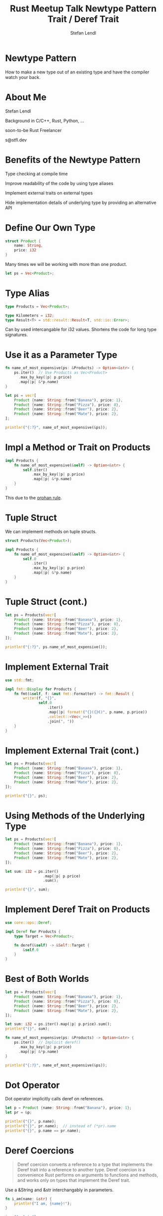 :PROPERTIES:
:ID:       5af34b29-a493-4e5c-8c57-51c1892fa295
:END:
#+title: Rust Meetup Talk Newtype Pattern Trait / Deref Trait
#+email: s@stfl.dev
#+author: Stefan Lendl

* Newtype Pattern


How to make a new type out of an existing type
and have the compiler watch your back.

* About Me


Stefan Lendl

Background in C/C++, Rust, Python, ...

soon-to-be Rust Freelancer

s@stfl.dev

* Benefits of the Newtype Pattern


Type checking at compile time

Improve readability of the code by using type aliases

Implement external traits on external types

Hide implementation details of underlying type by providing an alternative API

* Define Our Own Type

#+name: product
#+begin_src rust :main no
struct Product {
    name: String,
    price: i32
}
#+end_src

Many times we will be working with more than one product.

#+begin_src rust :noeval
let ps = Vec<Product>;
#+end_src

* Type Alias

#+name: products_alias
#+begin_src rust :main no
type Products = Vec<Product>;
#+end_src

#+begin_src rust
type Kilometers = i32;
type Result<T> = std::result::Result<T, std::io::Error>;
#+end_src

Can by used intercangable for i32 values.
Shortens the code for long type signatures.

* Use it as a Parameter Type

#+begin_src rust :include '(product products_alias)
fn name_of_most_expensive(ps: &Products) -> Option<&str> {
    ps.iter()  // Use Products as Vec<Product>
      .max_by_key(|p| p.price)
      .map(|p| &*p.name)
}

let ps = vec![
    Product {name: String::from("Banana"), price: 1},
    Product {name: String::from("Pizza"), price: 8},
    Product {name: String::from("Beer"), price: 2},
    Product {name: String::from("Mate"), price: 2},
];

println!("{:?}", name_of_most_expensive(&ps));
#+end_src

#+RESULTS:
: Some("Pizza")

* Impl a Method or Trait on Products
:PROPERTIES:
:ID:       7fe9689d-469e-40e0-8eb3-f6bdd19695be
:END:

#+begin_src rust :include '(product products_alias)
impl Products {
    fn name_of_most_expensive(&self) -> Option<&str> {
        self.iter()
            .max_by_key(|p| p.price)
            .map(|p| &*p.name)
    }
}
#+end_src

#+begin_src rustic-compilation :hidden
error[E0116]: cannot define inherent `impl` for a type outside of the crate where the type is defined
#+end_src

This due to the [[https://doc.rust-lang.org/book/ch10-02-traits.html#implementing-a-trait-on-a-type][orphan rule]].


* Tuple Struct

We can implement methods on tuple structs.

#+name: products_impl
#+begin_src rust :main no :noeval
struct Products(Vec<Product>);

impl Products {
    fn name_of_most_expensive(&self) -> Option<&str> {
        self.0
            .iter()
            .max_by_key(|p| p.price)
            .map(|p| &*p.name)
    }
}
#+end_src

* Tuple Struct (cont.)

#+begin_src rust :include '(product products_impl)
let ps = Products(vec![
    Product {name: String::from("Banana"), price: 1},
    Product {name: String::from("Pizza"), price: 8},
    Product {name: String::from("Beer"), price: 2},
    Product {name: String::from("Mate"), price: 2},
]);

println!("{:?}", ps.name_of_most_expensive());
#+end_src

#+RESULTS:
: Some("Pizza")

* Implement External Trait

#+name: products_fmt
#+begin_src rust :main no :noeval
use std::fmt;

impl fmt::Display for Products {
    fn fmt(&self, f: &mut fmt::Formatter) -> fmt::Result {
        write!(f, "{}",
               self.0
                   .iter()
                   .map(|p| format!("{}({}€)", p.name, p.price))
                   .collect::<Vec<_>>()
                   .join(", "))
    }
}
#+end_src

* Implement External Trait (cont.)

#+begin_src rust :include '(product products_impl products_fmt)
let ps = Products(vec![
    Product {name: String::from("Banana"), price: 1},
    Product {name: String::from("Pizza"), price: 8},
    Product {name: String::from("Beer"), price: 2},
    Product {name: String::from("Mate"), price: 2},
]);

println!("{}", ps);
#+end_src

#+RESULTS:
: Banana(1€), Pizza(8€), Beer(2€), Mate(2€)

* Using Methods of the Underlying Type

#+begin_src rust :include '("product" products_impl)
let ps = Products(vec![
    Product {name: String::from("Banana"), price: 1},
    Product {name: String::from("Pizza"), price: 8},
    Product {name: String::from("Beer"), price: 2},
    Product {name: String::from("Mate"), price: 2},
]);

let sum: i32 = ps.iter()
                 .map(|p| p.price)
                 .sum();

println!("{}", sum);
#+end_src

#+begin_src rustic-compilation :hidden
error[E0599]: no method named `iter` found for struct `Products` in the current scope
  --> src/main.rs:24:19
   |
6  | struct Products(Vec<Product>);
   | --------------- method `iter` not found for this struct
...
24 | let sum: i32 = ps.iter()
   |                   ^^^^ method not found in `Products`
   |
help: one of the expressions' fields has a method of the same name
   |
24 | let sum: i32 = ps.0.iter()
   |                   ++
#+end_src

* Implement Deref Trait on Products

#+name: products_deref
#+begin_src rust :main no :noeval
use core::ops::Deref;

impl Deref for Products {
    type Target = Vec<Product>;

    fn deref(&self) -> &Self::Target {
        &self.0
    }
}
#+end_src

* Best of Both Worlds

#+begin_src rust :include '(product products_impl products_deref)
let ps = Products(vec![
    Product {name: String::from("Banana"), price: 1},
    Product {name: String::from("Pizza"), price: 8},
    Product {name: String::from("Beer"), price: 2},
    Product {name: String::from("Mate"), price: 2},
]);

let sum: i32 = ps.iter().map(|p| p.price).sum();
println!("{}", sum);

fn name_of_most_expensive(ps: &Products) -> Option<&str> {
    ps.iter()  // Implicit deref()
      .max_by_key(|p| p.price)
      .map(|p| &*p.name)
}

println!("{:?}", name_of_most_expensive(&ps));
#+end_src

#+RESULTS:
: 13
: Some("Pizza")

* Dot Operator

Dot operator implicitly calls deref on references.

#+begin_src rust :include '(product)
let p = Product {name: String::from("Banana"), price: 1};
let pr = &p;

println!("{}", p.name);
println!("{}", pr.name);  // instead of (*pr).name
println!("{}", p.name == pr.name);
#+end_src

#+RESULTS:
: Banana
: Banana
: true

* Deref Coercions
:PROPERTIES:
:SOURCE: https://doc.rust-lang.org/book/ch15-02-deref.html#implicit-deref-coercions-with-functions-and-methods
:END:

#+begin_quote
Deref coercion converts a reference to a type that implements the Deref trait
into a reference to another type.
Deref coercion is a convenience Rust performs on arguments to functions and
methods, and works only on types that implement the Deref trait.
#+end_quote

Use a &String and &str interchangably in parameters.

#+begin_src rust
fn i_am(name: &str) {
    println!("I am, {name}!");
}

i_am("a &str");
i_am(&String::from("a &String"));
#+end_src

#+RESULTS:
: I am, a &str!
: I am, a &String!

* Deref Coercion (cont.)

#+begin_src rust :include '(product products_impl products_deref)
let ps = Products(vec![
    Product {name: String::from("Banana"), price: 1},
    Product {name: String::from("Pizza"), price: 8},
    Product {name: String::from("Beer"), price: 2},
    Product {name: String::from("Mate"), price: 2},
]);

fn name_of_most_expensive(ps: &Vec<Product>) -> Option<&str> {
    ps.iter()  // Implicit deref()
      .max_by_key(|p| p.price)
      .map(|p| &*p.name)
}

println!("{:?}", name_of_most_expensive(&ps));
#+end_src

#+RESULTS:
: Some("Pizza")

* Thank you

- Questions?

* Bonus Slides
* References

Another word for pointer

#+begin_src rust
let a = 123;
let b = &a;

// println!("{}", a == b);
println!("{}", a == *b);
#+end_src

#+RESULTS:
: true

* Smart Pointer

Smart pointers in Rust are like act like pointers but have additional metadata and capabilities.

Difference Reference - Smart Pointers
-> while references only borrow data, in many cases, smart pointers /own/ the data they point to.

- String
- Vec<T>
- Box<T> for allocating values on the heap
- Rc<T>, a reference counting type that enables multiple ownership
- Ref<T> and RefMut<T>, accessed through RefCell<T>, a type that enforces the borrowing rules at runtime instead of compile time

* Storing data on the Heap with Box<T>

There are two types of memory, the ~stack~ and the ~heap~.
Stack is fast, and heap is slow because when allocating memory the program needs to ask the OS for empty space.

The most straightforward smart pointer is a Box<T>, which allows you to store data on the heap.
A pointer to the ~heap~ memory is then stored on the ~stack~.

When do we need to use a smart pointer to store data on the heap:

- Type whose size is not known at compile time
  - String, Vec<T>
- Large amount of data. Transfer ownership without copying.
- When you want to own a value and you care only that it’s a type
  that implements a particular trait rather than being of a specific type
  + trait objects

* Using Box<T>

#+begin_src rust
let b = Box::new(123);
println!("{b}");
#+end_src

#+RESULTS:
: 123

Using Box<T> like a reference

#+begin_src rust
let a = 123;
let b = Box::new(a);  // a is copied into the Box

println!("{}", a == *b);
#+end_src

#+RESULTS:
: true

* Defining Our Own Smart Pointers

#+name: mybox
#+begin_src rust :main no :noeval
pub struct MyBox<T> {
    inner: T
}

impl<T> MyBox<T> {
    fn new(x: T) -> MyBox<T> {
        MyBox{inner: x}
    }
}
#+end_src

MyBox owns the inner data!

* Dereferencing with *

#+begin_src rust :include '(mybox)
let a = 123;
let b = MyBox::new(a);

println!("{}", a == *b);
#+end_src

#+begin_src rustic-compilation :hidden
error[E0614]: type `MyBox<{integer}>` cannot be dereferenced
  --> src/main.rs:15:21
   |
15 | println!("{}", a == *b);
   |                     ^^
#+end_src

* Treating a Type Like a Reference

Implement the Deref trait

#+name: mybox_deref
#+begin_src rust :main no :noeval
use core::ops::Deref;

impl<T> Deref for MyBox<T> {
    type Target = T;

    fn deref(&self) -> &Self::Target {
        &self.inner
    }
}
#+end_src

deref() returns a reference to the value we want to access with the * operator

* Dereferencing with *

#+begin_src rust :include '(mybox mybox_deref)
let a = 123;
let b = MyBox::new(a);

println!("{}", a == *b);
#+end_src

#+RESULTS:
: true

Behind the scenes Rust actually ran this code:

#+begin_src rust :noeval
*(b.deref())
#+end_src


